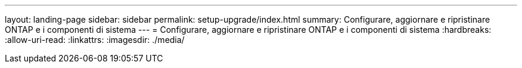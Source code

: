 ---
layout: landing-page 
sidebar: sidebar 
permalink: setup-upgrade/index.html 
summary: Configurare, aggiornare e ripristinare ONTAP e i componenti di sistema 
---
= Configurare, aggiornare e ripristinare ONTAP e i componenti di sistema
:hardbreaks:
:allow-uri-read: 
:linkattrs: 
:imagesdir: ./media/


